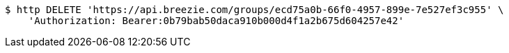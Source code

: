 [source,bash]
----
$ http DELETE 'https://api.breezie.com/groups/ecd75a0b-66f0-4957-899e-7e527ef3c955' \
    'Authorization: Bearer:0b79bab50daca910b000d4f1a2b675d604257e42'
----